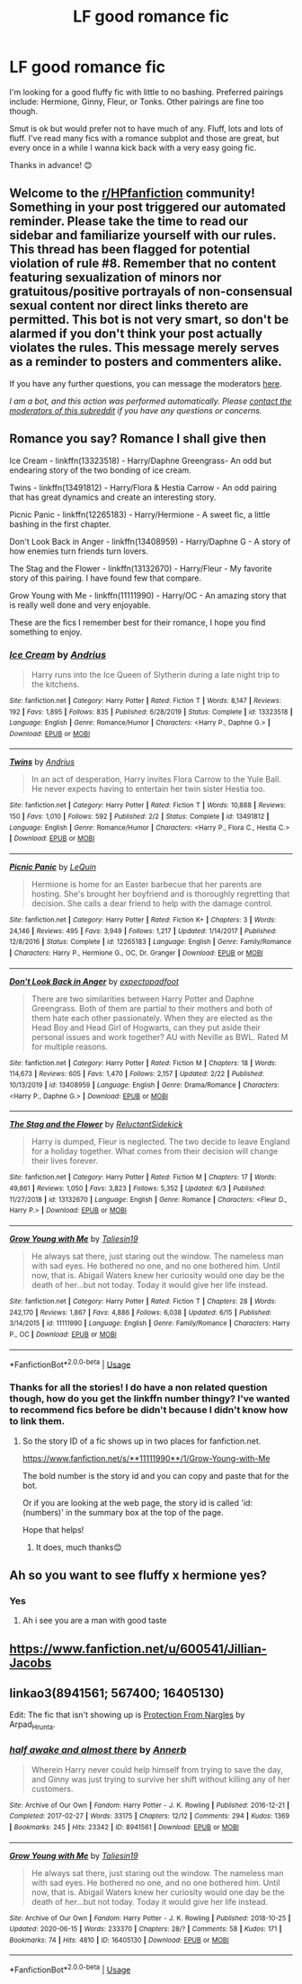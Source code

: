 #+TITLE: LF good romance fic

* LF good romance fic
:PROPERTIES:
:Author: Nathan22games
:Score: 6
:DateUnix: 1594780042.0
:DateShort: 2020-Jul-15
:FlairText: Request
:END:
I'm looking for a good fluffy fic with little to no bashing. Preferred pairings include: Hermione, Ginny, Fleur, or Tonks. Other pairings are fine too though.

Smut is ok but would prefer not to have much of any. Fluff, lots and lots of fluff. I've read many fics with a romance subplot and those are great, but every once in a while I wanna kick back with a very easy going fic.

Thanks in advance! 😊


** Welcome to the [[/r/HPfanfiction][r/HPfanfiction]] community! Something in your post triggered our automated reminder. Please take the time to read our sidebar and familiarize yourself with our rules. This thread has been flagged for potential violation of rule #8. Remember that no content featuring sexualization of minors nor gratuitous/positive portrayals of non-consensual sexual content nor direct links thereto are permitted. This bot is not very smart, so don't be alarmed if you don't think your post actually violates the rules. This message merely serves as a reminder to posters and commenters alike.

If you have any further questions, you can message the moderators [[https://www.reddit.com/message/compose?to=%2Fr%2FHPfanfiction][here]].

/I am a bot, and this action was performed automatically. Please [[/message/compose/?to=/r/HPfanfiction][contact the moderators of this subreddit]] if you have any questions or concerns./
:PROPERTIES:
:Author: AutoModerator
:Score: 1
:DateUnix: 1594780042.0
:DateShort: 2020-Jul-15
:END:


** Romance you say? Romance I shall give then

Ice Cream - linkffn(13323518) - Harry/Daphne Greengrass- An odd but endearing story of the two bonding of ice cream.

Twins - linkffn(13491812) - Harry/Flora & Hestia Carrow - An odd pairing that has great dynamics and create an interesting story.

Picnic Panic - linkffn(12265183) - Harry/Hermione - A sweet fic, a little bashing in the first chapter.

Don't Look Back in Anger - linkffn(13408959) - Harry/Daphne G - A story of how enemies turn friends turn lovers.

The Stag and the Flower - linkffn(13132670) - Harry/Fleur - My favorite story of this pairing. I have found few that compare.

Grow Young with Me - linkffn(11111990) - Harry/OC - An amazing story that is really well done and very enjoyable.

These are the fics I remember best for their romance, I hope you find something to enjoy.
:PROPERTIES:
:Author: PhantomKeeperQazs
:Score: 9
:DateUnix: 1594784352.0
:DateShort: 2020-Jul-15
:END:

*** [[https://www.fanfiction.net/s/13323518/1/][*/Ice Cream/*]] by [[https://www.fanfiction.net/u/829951/Andrius][/Andrius/]]

#+begin_quote
  Harry runs into the Ice Queen of Slytherin during a late night trip to the kitchens.
#+end_quote

^{/Site/:} ^{fanfiction.net} ^{*|*} ^{/Category/:} ^{Harry} ^{Potter} ^{*|*} ^{/Rated/:} ^{Fiction} ^{T} ^{*|*} ^{/Words/:} ^{8,147} ^{*|*} ^{/Reviews/:} ^{192} ^{*|*} ^{/Favs/:} ^{1,895} ^{*|*} ^{/Follows/:} ^{835} ^{*|*} ^{/Published/:} ^{6/28/2019} ^{*|*} ^{/Status/:} ^{Complete} ^{*|*} ^{/id/:} ^{13323518} ^{*|*} ^{/Language/:} ^{English} ^{*|*} ^{/Genre/:} ^{Romance/Humor} ^{*|*} ^{/Characters/:} ^{<Harry} ^{P.,} ^{Daphne} ^{G.>} ^{*|*} ^{/Download/:} ^{[[http://www.ff2ebook.com/old/ffn-bot/index.php?id=13323518&source=ff&filetype=epub][EPUB]]} ^{or} ^{[[http://www.ff2ebook.com/old/ffn-bot/index.php?id=13323518&source=ff&filetype=mobi][MOBI]]}

--------------

[[https://www.fanfiction.net/s/13491812/1/][*/Twins/*]] by [[https://www.fanfiction.net/u/829951/Andrius][/Andrius/]]

#+begin_quote
  In an act of desperation, Harry invites Flora Carrow to the Yule Ball. He never expects having to entertain her twin sister Hestia too.
#+end_quote

^{/Site/:} ^{fanfiction.net} ^{*|*} ^{/Category/:} ^{Harry} ^{Potter} ^{*|*} ^{/Rated/:} ^{Fiction} ^{T} ^{*|*} ^{/Words/:} ^{10,888} ^{*|*} ^{/Reviews/:} ^{150} ^{*|*} ^{/Favs/:} ^{1,010} ^{*|*} ^{/Follows/:} ^{592} ^{*|*} ^{/Published/:} ^{2/2} ^{*|*} ^{/Status/:} ^{Complete} ^{*|*} ^{/id/:} ^{13491812} ^{*|*} ^{/Language/:} ^{English} ^{*|*} ^{/Genre/:} ^{Romance/Humor} ^{*|*} ^{/Characters/:} ^{<Harry} ^{P.,} ^{Flora} ^{C.,} ^{Hestia} ^{C.>} ^{*|*} ^{/Download/:} ^{[[http://www.ff2ebook.com/old/ffn-bot/index.php?id=13491812&source=ff&filetype=epub][EPUB]]} ^{or} ^{[[http://www.ff2ebook.com/old/ffn-bot/index.php?id=13491812&source=ff&filetype=mobi][MOBI]]}

--------------

[[https://www.fanfiction.net/s/12265183/1/][*/Picnic Panic/*]] by [[https://www.fanfiction.net/u/1634726/LeQuin][/LeQuin/]]

#+begin_quote
  Hermione is home for an Easter barbecue that her parents are hosting. She's brought her boyfriend and is thoroughly regretting that decision. She calls a dear friend to help with the damage control.
#+end_quote

^{/Site/:} ^{fanfiction.net} ^{*|*} ^{/Category/:} ^{Harry} ^{Potter} ^{*|*} ^{/Rated/:} ^{Fiction} ^{K+} ^{*|*} ^{/Chapters/:} ^{3} ^{*|*} ^{/Words/:} ^{24,146} ^{*|*} ^{/Reviews/:} ^{495} ^{*|*} ^{/Favs/:} ^{3,949} ^{*|*} ^{/Follows/:} ^{1,217} ^{*|*} ^{/Updated/:} ^{1/14/2017} ^{*|*} ^{/Published/:} ^{12/8/2016} ^{*|*} ^{/Status/:} ^{Complete} ^{*|*} ^{/id/:} ^{12265183} ^{*|*} ^{/Language/:} ^{English} ^{*|*} ^{/Genre/:} ^{Family/Romance} ^{*|*} ^{/Characters/:} ^{Harry} ^{P.,} ^{Hermione} ^{G.,} ^{OC,} ^{Dr.} ^{Granger} ^{*|*} ^{/Download/:} ^{[[http://www.ff2ebook.com/old/ffn-bot/index.php?id=12265183&source=ff&filetype=epub][EPUB]]} ^{or} ^{[[http://www.ff2ebook.com/old/ffn-bot/index.php?id=12265183&source=ff&filetype=mobi][MOBI]]}

--------------

[[https://www.fanfiction.net/s/13408959/1/][*/Don't Look Back in Anger/*]] by [[https://www.fanfiction.net/u/3712508/expectopadfoot][/expectopadfoot/]]

#+begin_quote
  There are two similarities between Harry Potter and Daphne Greengrass. Both of them are partial to their mothers and both of them hate each other passionately. When they are elected as the Head Boy and Head Girl of Hogwarts, can they put aside their personal issues and work together? AU with Neville as BWL. Rated M for multiple reasons.
#+end_quote

^{/Site/:} ^{fanfiction.net} ^{*|*} ^{/Category/:} ^{Harry} ^{Potter} ^{*|*} ^{/Rated/:} ^{Fiction} ^{M} ^{*|*} ^{/Chapters/:} ^{18} ^{*|*} ^{/Words/:} ^{114,673} ^{*|*} ^{/Reviews/:} ^{605} ^{*|*} ^{/Favs/:} ^{1,470} ^{*|*} ^{/Follows/:} ^{2,157} ^{*|*} ^{/Updated/:} ^{2/22} ^{*|*} ^{/Published/:} ^{10/13/2019} ^{*|*} ^{/id/:} ^{13408959} ^{*|*} ^{/Language/:} ^{English} ^{*|*} ^{/Genre/:} ^{Drama/Romance} ^{*|*} ^{/Characters/:} ^{<Harry} ^{P.,} ^{Daphne} ^{G.>} ^{*|*} ^{/Download/:} ^{[[http://www.ff2ebook.com/old/ffn-bot/index.php?id=13408959&source=ff&filetype=epub][EPUB]]} ^{or} ^{[[http://www.ff2ebook.com/old/ffn-bot/index.php?id=13408959&source=ff&filetype=mobi][MOBI]]}

--------------

[[https://www.fanfiction.net/s/13132670/1/][*/The Stag and the Flower/*]] by [[https://www.fanfiction.net/u/1094154/ReluctantSidekick][/ReluctantSidekick/]]

#+begin_quote
  Harry is dumped, Fleur is neglected. The two decide to leave England for a holiday together. What comes from their decision will change their lives forever.
#+end_quote

^{/Site/:} ^{fanfiction.net} ^{*|*} ^{/Category/:} ^{Harry} ^{Potter} ^{*|*} ^{/Rated/:} ^{Fiction} ^{M} ^{*|*} ^{/Chapters/:} ^{17} ^{*|*} ^{/Words/:} ^{49,861} ^{*|*} ^{/Reviews/:} ^{1,050} ^{*|*} ^{/Favs/:} ^{3,823} ^{*|*} ^{/Follows/:} ^{5,352} ^{*|*} ^{/Updated/:} ^{6/3} ^{*|*} ^{/Published/:} ^{11/27/2018} ^{*|*} ^{/id/:} ^{13132670} ^{*|*} ^{/Language/:} ^{English} ^{*|*} ^{/Genre/:} ^{Romance} ^{*|*} ^{/Characters/:} ^{<Fleur} ^{D.,} ^{Harry} ^{P.>} ^{*|*} ^{/Download/:} ^{[[http://www.ff2ebook.com/old/ffn-bot/index.php?id=13132670&source=ff&filetype=epub][EPUB]]} ^{or} ^{[[http://www.ff2ebook.com/old/ffn-bot/index.php?id=13132670&source=ff&filetype=mobi][MOBI]]}

--------------

[[https://www.fanfiction.net/s/11111990/1/][*/Grow Young with Me/*]] by [[https://www.fanfiction.net/u/997444/Taliesin19][/Taliesin19/]]

#+begin_quote
  He always sat there, just staring out the window. The nameless man with sad eyes. He bothered no one, and no one bothered him. Until now, that is. Abigail Waters knew her curiosity would one day be the death of her...but not today. Today it would give her life instead.
#+end_quote

^{/Site/:} ^{fanfiction.net} ^{*|*} ^{/Category/:} ^{Harry} ^{Potter} ^{*|*} ^{/Rated/:} ^{Fiction} ^{T} ^{*|*} ^{/Chapters/:} ^{28} ^{*|*} ^{/Words/:} ^{242,170} ^{*|*} ^{/Reviews/:} ^{1,867} ^{*|*} ^{/Favs/:} ^{4,886} ^{*|*} ^{/Follows/:} ^{6,038} ^{*|*} ^{/Updated/:} ^{6/15} ^{*|*} ^{/Published/:} ^{3/14/2015} ^{*|*} ^{/id/:} ^{11111990} ^{*|*} ^{/Language/:} ^{English} ^{*|*} ^{/Genre/:} ^{Family/Romance} ^{*|*} ^{/Characters/:} ^{Harry} ^{P.,} ^{OC} ^{*|*} ^{/Download/:} ^{[[http://www.ff2ebook.com/old/ffn-bot/index.php?id=11111990&source=ff&filetype=epub][EPUB]]} ^{or} ^{[[http://www.ff2ebook.com/old/ffn-bot/index.php?id=11111990&source=ff&filetype=mobi][MOBI]]}

--------------

*FanfictionBot*^{2.0.0-beta} | [[https://github.com/tusing/reddit-ffn-bot/wiki/Usage][Usage]]
:PROPERTIES:
:Author: FanfictionBot
:Score: 1
:DateUnix: 1594784374.0
:DateShort: 2020-Jul-15
:END:


*** Thanks for all the stories! I do have a non related question though, how do you get the linkffn number thingy? I've wanted to recommend fics before be didn't because I didn't know how to link them.
:PROPERTIES:
:Author: Nathan22games
:Score: 1
:DateUnix: 1594784506.0
:DateShort: 2020-Jul-15
:END:

**** So the story ID of a fic shows up in two places for fanfiction.net.

[[https://www.fanfiction.net/s/**11111990**/1/Grow-Young-with-Me]]

The bold number is the story id and you can copy and paste that for the bot.

Or if you are looking at the web page, the story id is called 'id: (numbers)' in the summary box at the top of the page.

Hope that helps!
:PROPERTIES:
:Author: PhantomKeeperQazs
:Score: 3
:DateUnix: 1594784899.0
:DateShort: 2020-Jul-15
:END:

***** It does, much thanks😊
:PROPERTIES:
:Author: Nathan22games
:Score: 3
:DateUnix: 1594784961.0
:DateShort: 2020-Jul-15
:END:


** Ah so you want to see fluffy x hermione yes?
:PROPERTIES:
:Author: hungrybluefish
:Score: 5
:DateUnix: 1594855614.0
:DateShort: 2020-Jul-16
:END:

*** Yes
:PROPERTIES:
:Author: Nathan22games
:Score: 3
:DateUnix: 1594855873.0
:DateShort: 2020-Jul-16
:END:

**** Ah i see you are a man with good taste
:PROPERTIES:
:Author: hungrybluefish
:Score: 1
:DateUnix: 1594856012.0
:DateShort: 2020-Jul-16
:END:


** [[https://www.fanfiction.net/u/600541/Jillian-Jacobs]]
:PROPERTIES:
:Author: Omeganian
:Score: 1
:DateUnix: 1594780879.0
:DateShort: 2020-Jul-15
:END:


** linkao3(8941561; 567400; 16405130)

Edit: The fic that isn't showing up is [[https://archiveofourown.org/works/567400][Protection From Nargles]] by Arpad_Hrunta.
:PROPERTIES:
:Score: 1
:DateUnix: 1594811070.0
:DateShort: 2020-Jul-15
:END:

*** [[https://archiveofourown.org/works/8941561][*/half awake and almost there/*]] by [[https://www.archiveofourown.org/users/Annerb/pseuds/Annerb][/Annerb/]]

#+begin_quote
  Wherein Harry never could help himself from trying to save the day, and Ginny was just trying to survive her shift without killing any of her customers.
#+end_quote

^{/Site/:} ^{Archive} ^{of} ^{Our} ^{Own} ^{*|*} ^{/Fandom/:} ^{Harry} ^{Potter} ^{-} ^{J.} ^{K.} ^{Rowling} ^{*|*} ^{/Published/:} ^{2016-12-21} ^{*|*} ^{/Completed/:} ^{2017-02-27} ^{*|*} ^{/Words/:} ^{33175} ^{*|*} ^{/Chapters/:} ^{12/12} ^{*|*} ^{/Comments/:} ^{294} ^{*|*} ^{/Kudos/:} ^{1369} ^{*|*} ^{/Bookmarks/:} ^{245} ^{*|*} ^{/Hits/:} ^{23342} ^{*|*} ^{/ID/:} ^{8941561} ^{*|*} ^{/Download/:} ^{[[https://archiveofourown.org/downloads/8941561/half%20awake%20and%20almost.epub?updated_at=1592269515][EPUB]]} ^{or} ^{[[https://archiveofourown.org/downloads/8941561/half%20awake%20and%20almost.mobi?updated_at=1592269515][MOBI]]}

--------------

[[https://archiveofourown.org/works/16405130][*/Grow Young with Me/*]] by [[https://www.archiveofourown.org/users/Taliesin19/pseuds/Taliesin19][/Taliesin19/]]

#+begin_quote
  He always sat there, just staring out the window. The nameless man with sad eyes. He bothered no one, and no one bothered him. Until now, that is. Abigail Waters knew her curiosity would one day be the death of her...but not today. Today it would give her life instead.
#+end_quote

^{/Site/:} ^{Archive} ^{of} ^{Our} ^{Own} ^{*|*} ^{/Fandom/:} ^{Harry} ^{Potter} ^{-} ^{J.} ^{K.} ^{Rowling} ^{*|*} ^{/Published/:} ^{2018-10-25} ^{*|*} ^{/Updated/:} ^{2020-06-15} ^{*|*} ^{/Words/:} ^{233370} ^{*|*} ^{/Chapters/:} ^{28/?} ^{*|*} ^{/Comments/:} ^{58} ^{*|*} ^{/Kudos/:} ^{171} ^{*|*} ^{/Bookmarks/:} ^{74} ^{*|*} ^{/Hits/:} ^{4810} ^{*|*} ^{/ID/:} ^{16405130} ^{*|*} ^{/Download/:} ^{[[https://archiveofourown.org/downloads/16405130/Grow%20Young%20with%20Me.epub?updated_at=1592238221][EPUB]]} ^{or} ^{[[https://archiveofourown.org/downloads/16405130/Grow%20Young%20with%20Me.mobi?updated_at=1592238221][MOBI]]}

--------------

*FanfictionBot*^{2.0.0-beta} | [[https://github.com/tusing/reddit-ffn-bot/wiki/Usage][Usage]]
:PROPERTIES:
:Author: FanfictionBot
:Score: 1
:DateUnix: 1594811119.0
:DateShort: 2020-Jul-15
:END:
